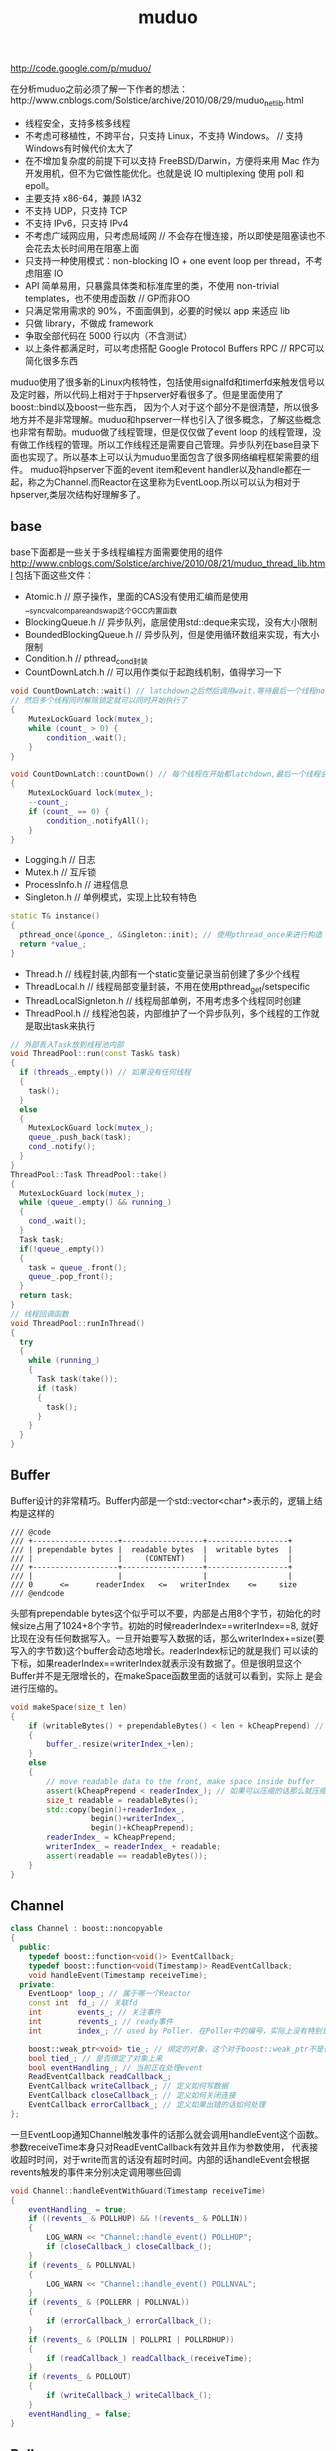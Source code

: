 #+title: muduo

http://code.google.com/p/muduo/

在分析muduo之前必须了解一下作者的想法：http://www.cnblogs.com/Solstice/archive/2010/08/29/muduo_net_lib.html
- 线程安全，支持多核多线程
- 不考虑可移植性，不跨平台，只支持 Linux，不支持 Windows。 // 支持Windows有时候代价太大了
- 在不增加复杂度的前提下可以支持 FreeBSD/Darwin，方便将来用 Mac 作为开发用机，但不为它做性能优化。也就是说 IO multiplexing 使用 poll 和 epoll。
- 主要支持 x86-64，兼顾 IA32
- 不支持 UDP，只支持 TCP
- 不支持 IPv6，只支持 IPv4
- 不考虑广域网应用，只考虑局域网 // 不会存在慢连接，所以即使是阻塞读也不会花去太长时间用在阻塞上面
- 只支持一种使用模式：non-blocking IO + one event loop per thread，不考虑阻塞 IO
- API 简单易用，只暴露具体类和标准库里的类，不使用 non-trivial templates，也不使用虚函数 // GP而非OO
- 只满足常用需求的 90%，不面面俱到，必要的时候以 app 来适应 lib
- 只做 library，不做成 framework
- 争取全部代码在 5000 行以内（不含测试）
- 以上条件都满足时，可以考虑搭配 Google Protocol Buffers RPC // RPC可以简化很多东西
muduo使用了很多新的Linux内核特性，包括使用signalfd和timerfd来触发信号以及定时器，所以代码上相对于于hpserver好看很多了。但是里面使用了boost::bind以及boost一些东西，
因为个人对于这个部分不是很清楚，所以很多地方并不是非常理解。muduo和hpserver一样也引入了很多概念，了解这些概念也非常有帮助。muduo做了线程管理，但是仅仅做了event loop
的线程管理，没有做工作线程的管理。所以工作线程还是需要自己管理。异步队列在base目录下面也实现了。所以基本上可以认为muduo里面包含了很多网络编程框架需要的组件。
muduo将hpserver下面的event item和event handler以及handle都在一起，称之为Channel.而Reactor在这里称为EventLoop.所以可以认为相对于hpserver,类层次结构好理解多了。

** base
base下面都是一些关于多线程编程方面需要使用的组件
http://www.cnblogs.com/Solstice/archive/2010/08/21/muduo_thread_lib.html
包括下面这些文件：
- Atomic.h // 原子操作，里面的CAS没有使用汇编而是使用__sync_val_compare_and_swap这个GCC内置函数
- BlockingQueue.h // 异步队列，底层使用std::deque来实现，没有大小限制
- BoundedBlockingQueue.h // 异步队列，但是使用循环数组来实现，有大小限制
- Condition.h // pthread_cond封装
- CountDownLatch.h // 可以用作类似于起跑线机制，值得学习一下
#+BEGIN_SRC Cpp
void CountDownLatch::wait() // latchdown之后然后调用wait.等待最后一个线程notifyAll,
// 然后多个线程同时解除锁定就可以同时开始执行了
{
    MutexLockGuard lock(mutex_);
    while (count_ > 0) {
        condition_.wait();
    }
}

void CountDownLatch::countDown() // 每个线程在开始都latchdown,最后一个线程会notifyAll
{
    MutexLockGuard lock(mutex_);
    --count_;
    if (count_ == 0) {
        condition_.notifyAll();
    }
}
#+END_SRC
- Logging.h // 日志
- Mutex.h // 互斥锁
- ProcessInfo.h // 进程信息
- Singleton.h // 单例模式，实现上比较有特色
#+BEGIN_SRC Cpp
  static T& instance()
  {
    pthread_once(&ponce_, &Singleton::init); // 使用pthread_once来进行构造
    return *value_;
  }
#+END_SRC
- Thread.h // 线程封装,内部有一个static变量记录当前创建了多少个线程
- ThreadLocal.h // 线程局部变量封装，不用在使用pthread_get/setspecific
- ThreadLocalSignleton.h // 线程局部单例，不用考虑多个线程同时创建
- ThreadPool.h // 线程池包装，内部维护了一个异步队列，多个线程的工作就是取出task来执行
#+BEGIN_SRC Cpp
// 外部丢入Task放到线程池内部
void ThreadPool::run(const Task& task)
{
  if (threads_.empty()) // 如果没有任何线程
  {
    task();
  }
  else
  {
    MutexLockGuard lock(mutex_);
    queue_.push_back(task);
    cond_.notify();
  }
}
ThreadPool::Task ThreadPool::take()
{
  MutexLockGuard lock(mutex_);
  while (queue_.empty() && running_)
  {
    cond_.wait();
  }
  Task task;
  if(!queue_.empty())
  {
    task = queue_.front();
    queue_.pop_front();
  }
  return task;
}
// 线程回调函数
void ThreadPool::runInThread()
{
  try
  {
    while (running_)
    {
      Task task(take());
      if (task)
      {
        task();
      }
    }
  }
}
#+END_SRC

** Buffer
Buffer设计的非常精巧。Buffer内部是一个std::vector<char*>表示的，逻辑上结构是这样的
#+BEGIN_EXAMPLE
/// @code
/// +-------------------+------------------+------------------+
/// | prependable bytes |  readable bytes  |  writable bytes  |
/// |                   |     (CONTENT)    |                  |
/// +-------------------+------------------+------------------+
/// |                   |                  |                  |
/// 0      <=      readerIndex   <=   writerIndex    <=     size
/// @endcode
#+END_EXAMPLE
头部有prependable bytes这个似乎可以不要，内部是占用8个字节，初始化的时候size占用了1024+8个字节。初始的时候readerIndex==writerIndex==8,
就好比现在没有任何数据写入。一旦开始要写入数据的话，那么writerIndex+=size(要写入的字节数)这个buffer会动态地增长。readerIndex标记的就是我们
可以读的下标，如果readerIndex==writerIndex就表示没有数据了。但是很明显这个Buffer并不是无限增长的，在makeSpace函数里面的话就可以看到，实际上
是会进行压缩的。
#+BEGIN_SRC Cpp
void makeSpace(size_t len)
{
    if (writableBytes() + prependableBytes() < len + kCheapPrepend) // 如果当前不能够通过压缩合并的话
    {
        buffer_.resize(writerIndex_+len);
    }
    else
    {
        // move readable data to the front, make space inside buffer
        assert(kCheapPrepend < readerIndex_); // 如果可以压缩的话那么就压缩
        size_t readable = readableBytes();
        std::copy(begin()+readerIndex_,
                  begin()+writerIndex_,
                  begin()+kCheapPrepend);
        readerIndex_ = kCheapPrepend;
        writerIndex_ = readerIndex_ + readable;
        assert(readable == readableBytes());
    }
}
#+END_SRC

** Channel
#+BEGIN_SRC Cpp
class Channel : boost::noncopyable
{
  public:
    typedef boost::function<void()> EventCallback;
    typedef boost::function<void(Timestamp)> ReadEventCallback;
    void handleEvent(Timestamp receiveTime);
  private:
    EventLoop* loop_; // 属于哪一个Reactor
    const int  fd_; // 关联fd
    int        events_; // 关注事件
    int        revents_; // ready事件
    int        index_; // used by Poller. 在Poller中的编号，实际上没有特别意思

    boost::weak_ptr<void> tie_; // 绑定的对象，这个对于boost::weak_ptr不是很了解，但是这个对于理解框架没有用途
    bool tied_; // 是否绑定了对象上来
    bool eventHandling_; // 当前正在处理event
    ReadEventCallback readCallback_;
    EventCallback writeCallback_; // 定义如何写数据
    EventCallback closeCallback_; // 定义如何关闭连接
    EventCallback errorCallback_; // 定义如果出错的话如何处理
};
#+END_SRC
一旦EventLoop通知Channel触发事件的话那么就会调用handleEvent这个函数。参数receiveTime本身只对ReadEventCallback有效并且作为参数使用，
代表接收超时时间，对于write而言的话没有超时时间。内部的话handleEvent会根据revents触发的事件来分别决定调用哪些回调
#+BEGIN_SRC Cpp
void Channel::handleEventWithGuard(Timestamp receiveTime)
{
    eventHandling_ = true;
    if ((revents_ & POLLHUP) && !(revents_ & POLLIN))
    {
        LOG_WARN << "Channel::handle_event() POLLHUP";
        if (closeCallback_) closeCallback_();
    }
    if (revents_ & POLLNVAL)
    {
        LOG_WARN << "Channel::handle_event() POLLNVAL";
    }
    if (revents_ & (POLLERR | POLLNVAL))
    {
        if (errorCallback_) errorCallback_();
    }
    if (revents_ & (POLLIN | POLLPRI | POLLRDHUP))
    {
        if (readCallback_) readCallback_(receiveTime);
    }
    if (revents_ & POLLOUT)
    {
        if (writeCallback_) writeCallback_();
    }
    eventHandling_ = false;
}
#+END_SRC

** Poller
Poller本身也是一个抽象类，然后底层支持poll和epoll.
#+BEGIN_SRC Cpp
class Poller : boost::noncopyable
{
  public:
    typedef std::vector<Channel*> ChannelList;
    /// Polls the I/O events.
    /// Must be called in the loop thread.
    virtual Timestamp poll(int timeoutMs, ChannelList* activeChannels) = 0;  // 进行poll操作，活跃事件放在activeChannels里面
    /// Changes the interested I/O events.
    /// Must be called in the loop thread.
    virtual void updateChannel(Channel* channel) = 0; // 更新channel
    /// Remove the channel, when it destructs.
    /// Must be called in the loop thread.
    virtual void removeChannel(Channel* channel) = 0; // 删除channel
  private:
    EventLoop* ownerLoop_;
};
#+END_SRC
在poller目录下面有poll和epoll的对应实现，不过我们这里没有必要仔细阅读。需要注意的是这里的channel处理并没有引入优先级的概念。
poll操作的timeoutMs就是epoll_wait超时时间，而activeChannels就是活跃channel.返回值就是epoll_wait之后的时间戳。

** EventLoop
和之前一样，我们还是看看EventLoop有哪些结构。对于EventLoop结构比较复杂，我们列出主要的接口和成员。
首先我们看EventLoop有runInLoop和queueInLoop功能，虽然作者建议event loop和一个线程绑定，但是在其他线程的话依然可以调用runInLoop和
queueInLoop的功能，将一些task加入到这个event loop对应的线程中执行。这样就很地然地引入了pendingFunctors字段。因为需要跨线程激活，
那么就需要线程之间的通知机制，这个使用eventfd来完成，对应字段就是wakeFd并且内部绑定了一个wakeupChannel.如果没有eventfd的话，通常也可以使用
pipe来完成。然后我们还允许向EventLoop里面添加定时器任务，就是runAt,runAfter和runEvery三个函数，我们只需要关注其中一个即可。
#+BEGIN_SRC Cpp
class EventLoop : boost::noncopyable
{
  public:
    typedef boost::function<void()> Functor;
    typedef boost::function<void()> TimerCallback;
    void loop();
    void quit();
    /// Runs callback immediately in the loop thread.
    /// It wakes up the loop, and run the cb.
    /// If in the same loop thread, cb is run within the function.
    /// Safe to call from other threads.
    void runInLoop(const Functor& cb);
    /// Queues callback in the loop thread.
    /// Runs after finish pooling.
    /// Safe to call from other threads.
    void queueInLoop(const Functor& cb);

    /// Runs callback at 'time'.
    /// Safe to call from other threads.
    ///
    TimerId runAt(const Timestamp& time, const TimerCallback& cb);
    ///
    /// Runs callback after @c delay seconds.
    /// Safe to call from other threads.
    ///
    TimerId runAfter(double delay, const TimerCallback& cb);
    ///
    /// Runs callback every @c interval seconds.
    /// Safe to call from other threads.
    ///
    TimerId runEvery(double interval, const TimerCallback& cb);
    ///
    /// Cancels the timer.
    /// Safe to call from other threads.
    ///
    // void cancel(TimerId timerId);
    // internal usage
    void wakeup();
    void updateChannel(Channel* channel);
    void removeChannel(Channel* channel);
    bool isInLoopThread() const { return threadId_ == CurrentThread::tid(); }
  private:
    typedef std::vector<Channel*> ChannelList;
    bool looping_; /* atomic */
    bool quit_; /* atomic */
    bool eventHandling_; /* atomic */
    bool callingPendingFunctors_; /* atomic */
    const pid_t threadId_;
    Timestamp pollReturnTime_;
    boost::scoped_ptr<Poller> poller_;
    boost::scoped_ptr<TimerQueue> timerQueue_;
    int wakeupFd_;
    // unlike in TimerQueue, which is an internal class,
    // we don't expose Channel to client.
    boost::scoped_ptr<Channel> wakeupChannel_;
    ChannelList activeChannels_;
    MutexLock mutex_;
    std::vector<Functor> pendingFunctors_; // @BuardedBy mutex_
};
#+END_SRC

*** 单线程单EventLoop
作者建议一个线程绑定一个EventLoop,这个实现呢？其实还是使用线程局部变量。首先定义线程局部变量
#+BEGIN_SRC Cpp
__thread EventLoop* t_loopInThisThread = 0;
#+END_SRC
然后在EventLoop构造函数的时候判断这个是否==0,如果不为=0的话说明在这个线程已经构造过一个EventLoop了。
直接使用__thread这个关键字，值得学习一下。

*** 跨线程激活
首先我们看看跨线程激活是怎么操作的。在EventLoop的初始化函数内部初始化了wakeupFd并且创建了channel.但是如果不仔细阅读，
很可能觉得的这个channel没有注册。而实际上这个channel在enableReading()就会注册的。
#+BEGIN_SRC Cpp
EventLoop::EventLoop()
  : wakeupFd_(createEventfd()),
    wakeupChannel_(new Channel(this, wakeupFd_))
{
  wakeupChannel_->setReadCallback(
      boost::bind(&EventLoop::handleRead, this)); // 绑定到handleRead上面了
  // we are always reading the wakeupfd
  wakeupChannel_->enableReading();
}
#+END_SRC C++
跨线程激活的函数是wakeUp.我们看看怎么实现
#+BEGIN_SRC Cpp
void EventLoop::wakeup()
{
  uint64_t one = 1;
  ssize_t n = sockets::write(wakeupFd_, &one, sizeof one); // 类似于管道直接写
}
#+END_SRC
一旦wakeup完成之后那么wakeUpFd_就是可读的，这样EventLoop就会被通知到并且立刻跳出epoll_wait开始处理。当然我们需要将这个wakeupFd_
上面数据读出来，不然的话下一次又会被通知到，读取函数就是handleRead
#+BEGIN_SRC Cpp
void EventLoop::handleRead()
{
  uint64_t one = 1;
  ssize_t n = sockets::read(wakeupFd_, &one, sizeof one);
}
#+END_SRC

*** 跨线程任务
runInLoop和queueInLoop就是跨线程任务。内容非常简单
#+BEGIN_SRC Cpp
void EventLoop::runInLoop(const Functor& cb){
  if (isInLoopThread()){ // 如果这个函数在自己的线程调用，那么就可以立即执行
    cb();
  }else{
    queueInLoop(cb); // 如果是其他线程调用，那么加入到pendingFunctors里面去
    wakeup(); // 并且通知这个线程，有任务到来
  }
}

void EventLoop::queueInLoop(const Functor& cb){
  {
  MutexLockGuard lock(mutex_);
  pendingFunctors_.push_back(cb);
  }
  if (isInLoopThread() && callingPendingFunctors_){
    wakeup(); // 被排上队之后如果是在自己线程并且正在执行pendingFunctors的话，那么就可以激活
    // 否则下一轮完全可以被排上，所以没有必要激活
  }
}
#+END_SRC

*** 定时器任务
定时器任务都是交给了TimerQueue来处理的，在TimerQueue这个部分我们会简要地分析一下
#+BEGIN_SRC Cpp
TimerId EventLoop::runAt(const Timestamp& time, const TimerCallback& cb)
{
  return timerQueue_->addTimer(cb, time, 0.0); // time是在之后什么时候开始，0.0表示以后每次运行时间(0.0表示不会repeat).
}
#+END_SRC

*** How it works
基本上和hpserver非常相似，不断地调用poller::poll方法，然后在外层不断地查看是否需要quit.poll之后会得到activeChannels.和hpserver不同的是，
muduo没有调用器(其实也不需要，本来就没有优先级概念)，仅仅遍历这个activeChannels，并且调用内部的handleEvent方法，然后在调用pengdingFunctors
一些跨线程任务。

** TimerQueue
TimerQueue里面最主要的方法就是addTimer.我们看看addTimer里面做了哪些事情，整个过程有点绕
#+BEGIN_SRC Cpp
TimerId TimerQueue::addTimer(const TimerCallback& cb,
                             Timestamp when,
                             double interval)
{
  Timer* timer = new Timer(cb, when, interval); // 首先创建一个Timer对象，然后将cb放在里面。内部有一个run函数，调用的就是cb
  loop_->runInLoop(
      boost::bind(&TimerQueue::scheduleInLoop, this, timer)); // 然后将这个timer丢到eventLoop里面去执行
  return TimerId(timer, timer->sequence());
}
void TimerQueue::scheduleInLoop(Timer* timer)
{
  loop_->assertInLoopThread();
  bool earliestChanged = insert(timer); // 将timer插入到内部的链表里面去，按照超时时间顺序插入，并且判断这个插入是否会影响最早时间

  if (earliestChanged)
  {
    resetTimerfd(timerfd_, timer->expiration()); // 如果影响的话，那么要修改这个timerfd超时时间。
  }
}
#+END_SRC
然后一旦timerfd可读的时候，就会调用下面这个函数
#+BEGIN_SRC Cpp
void TimerQueue::handleRead()
{
  loop_->assertInLoopThread();
  Timestamp now(Timestamp::now());
  readTimerfd(timerfd_, now);
  std::vector<Entry> expired = getExpired(now); // 我们可以知道有哪些计时器超时
  // safe to callback outside critical section
  for (std::vector<Entry>::iterator it = expired.begin();
      it != expired.end(); ++it)
  {
    it->second->run(); // 对于这些超时的Timer,执行run()函数，对应也就是我们一开始注册的回调函数。
  }
  reset(expired, now);
}
#+END_SRC

** EventLoopThread
EventLoopThread就是将一个EventLoop和Thread包装在一起的对象。这个内容到没有什么，不过觉得代码方面有点技巧。
我们在启动startLoop这个样就会执行线程threadFunc,但是我们必须等待threadFunc将栈上面的EventLoop绑定之后才可以返回，所以这里用到了条件变量。
#+BEGIN_SRC Cpp
EventLoop* EventLoopThread::startLoop(){
    thread_.start();
    {
        MutexLockGuard lock(mutex_);
        while (loop_ == NULL)
        {
            cond_.wait();
        }
    }
    return loop_;
}

void EventLoopThread::threadFunc(){
    EventLoop loop;
    {
        MutexLockGuard lock(mutex_);
        loop_ = &loop;
        cond_.notify();
    }
    loop.loop();
}
#+END_SRC
而EventLoopThreadPool就是维持一个EventLoopThread线程池，所以没有什么特别好说的。我们只需要setThreadNum告诉开多少个线程，然后调用start即可。

** Acceptor
Acceptor帮助简化了搭建服务器accept这个部分的逻辑。通常这个逻辑是在单个线程里面完成的，所以抽取出来蛮有必要的。
代码不是很麻烦，用户要做的就是编写一个回调，这个回调在新建立连接时候出发，参数分别是链接fd和连接地址。
#+BEGIN_SRC Cpp
typedef boost::function<void (int sockfd,const InetAddress&)> NewConnectionCallback;
#+END_SRC
原理很简单，初始化socket和对应的channel并且监听READ事件，然后开始进行listen.一旦触发read事件的话那么就证明我们无阻塞
地进行accept，然后在READ事件回调里面进行accept。一旦accept成功的话就调用这个回调函数即可。

** Connector
Connector也是为了简化客户端编写，用户只需要提供这个逻辑即可，这个回调函数在建立链接成功的时候使用
#+BEGIN_SRC Cpp
typedef boost::function<void (int sockfd)> NewConnectionCallback;
#+END_SRC
Connector初始化以EventLoop和服务器地址初始化，然后在start的时候的话开始尝试进行connect.如果返回非阻塞的错误码的话，那么
创建一个channel并且监视WRITE和ERROR事件，否则就会尝试重连(按照一定时间间隔).在Connector::handleWrite里面的话会将这个channel
移除，然后调用NewConnectionCallback来处理连接建立的事件。

** TcpConnection
TcpConnection完成的工作就是当TCP连接建立之后处理socket的读写以及关闭。同样我们看看TcpConnection的结构
#+BEGIN_SRC Cpp
class TcpConnection : boost::noncopyable,
                      public boost::enable_shared_from_this<TcpConnection>
{
  public:
    /// Constructs a TcpConnection with a connected sockfd
    ///
    /// User should not create this object.
    TcpConnection(EventLoop* loop, // 建立连接需要一个Reactor
                  const string& name, // 连接名称
                  int sockfd, // 连接fd.
                  const InetAddress& localAddr, // 连接的address.
                  const InetAddress& peerAddr);
    // called when TcpServer accepts a new connection
    void connectEstablished();   // should be called only once
    // called when TcpServer has removed me from its map
    void connectDestroyed();  // should be called only once
  private:
    enum StateE { kDisconnected, kConnecting, kConnected, kDisconnecting };
    void sendInLoop(const void* message, size_t len); // 发送消息
    void setState(StateE s) { state_ = s; }

    EventLoop* loop_;
    string name_;
    StateE state_;  // FIXME: use atomic variable
    // we don't expose those classes to client.
    boost::scoped_ptr<Socket> socket_; // socket.
    boost::scoped_ptr<Channel> channel_; // 连接channel
    InetAddress localAddr_;
    InetAddress peerAddr_;
    ConnectionCallback connectionCallback_; // 连接回调，这个触发包括在连接建立和断开都会触发
    MessageCallback messageCallback_; // 有数据可读的回调
    WriteCompleteCallback writeCompleteCallback_; // 写完毕的回调
    CloseCallback closeCallback_; // 连接关闭回调
    Buffer inputBuffer_; // 数据读取buffer.
    Buffer outputBuffer_; // FIXME: use list<Buffer> as output buffer.
    boost::any context_; // 上下文环境
    // FIXME: creationTime_, lastReceiveTime_
    //        bytesReceived_, bytesSent_
};
#+END_SRC
首先TcpConnection在初始化的时候会建立好channel.然后一旦TcpClient或者是TcpServer建立连接之后的话，那么调用TcpConnection::connectEstablished.
这个函数内部的话就会将channel设置成为可读。一旦可读的话那么TcpConnection内部就会调用handleRead这个动作，内部托管了读取数据这个操作。
读取完毕之后然后交给MessageBack这个回调进行操作。如果需要写的话调用sendInLoop，那么会将message放在outputBuffer里面，并且设置可写。
后当可写的话TcpConnection内部就托管写，然后写完之后的话会发生writeCompleteCallback这个回调。托管的读写操作都是非阻塞的。如果希望断开的话调用
shutdown。解除这个连接的话那么可以调用TcpConnection::connectDestroyed,内部大致操作就是从reactor移除这个channel.

在TcpConnection这层并不知道一次需要读取多少个字节，这个是在上层进行消息拆分的，这点可以仔细阅读一下Httpserver这个example.
TcpConnection一次最多读取64K字节的内容，然后交给上层。上层决定这些内容是否足够，如果不够的话那么直接返回让Reactor继续等待读。
同样写的话内部也是会分多次写。这样就要求reactor内部必须使用水平触发而不是边缘触发。

** TcpClient
一旦我们了解了TcpConnection之后的话，这个托管了建立好连接之后所需要的处理的所有事情，那么我们对于client关心的重点就是如果触发连接的建立以及连接是如何断开的。
#+BEGIN_SRC Cpp
TcpClient::TcpClient(EventLoop* loop,
                     const InetAddress& serverAddr,
                     const string& name)
        : loop_(CHECK_NOTNULL(loop)),
          connector_(new Connector(loop, serverAddr)),
          name_(name),
          connectionCallback_(defaultConnectionCallback),
          messageCallback_(defaultMessageCallback),
          retry_(false),
          connect_(true),
          nextConnId_(1)
{
    connector_->setNewConnectionCallback(
        boost::bind(&TcpClient::newConnection, this, _1));
    // FIXME setConnectFailedCallback
}
#+END_SRC
可以看到初始化了connector这个对象并且设置了connector的连接建立的回调。我们需要设置一下TcpConnection所需要设置的回调之后，然后调用connect()这个方法。
内部会调用connector::start方法，一旦连接建立成功的话那么会调用TcpClient::newConnection这个函数。在这个函数内部会建立TcpConnection，并且调用
TcpConnection::connectEstablished,之后的所有操作都交给TcpConnection了。如果需要断开连接的话调用disconnect,内部会调用TcpConnection::shutdown.在析构
函数里面会调用TcpConneciton::connectDestroyed来移除连接。

** TcpServer
从分析上我们和TcpClient一样只是关心连接是如何建立这个过程。
#+BEGIN_SRC Cpp
TcpServer::TcpServer(EventLoop* loop,
                     const InetAddress& listenAddr,
                     const string& nameArg)
  : loop_(CHECK_NOTNULL(loop)),
    hostport_(listenAddr.toHostPort()),
    name_(nameArg),
    acceptor_(new Acceptor(loop, listenAddr)),
    threadPool_(new EventLoopThreadPool(loop)),
    connectionCallback_(defaultConnectionCallback),
    messageCallback_(defaultMessageCallback),
    started_(false),
    nextConnId_(1)
{
  acceptor_->setNewConnectionCallback(
      boost::bind(&TcpServer::newConnection, this, _1, _2));
}
#+END_SRC
同样是建立好acceptor这个对象然后设置好回调为TcpServer::newConnection,同时在外部设置好TcpConnection的各个回调。然后调用start来启动服务器，start
会调用acceptor::listen这个方法，一旦有连接建立的话那么会调用newConnection.下面是newConnection代码
#+BEGIN_SRC Cpp
void TcpServer::newConnection(int sockfd, const InetAddress& peerAddr)
{
    loop_->assertInLoopThread();
    EventLoop* ioLoop = threadPool_->getNextLoop();
    char buf[32];
    snprintf(buf, sizeof buf, ":%s#%d", hostport_.c_str(), nextConnId_);
    ++nextConnId_;
    string connName = name_ + buf;
    // FIXME poll with zero timeout to double confirm the new connection
    TcpConnectionPtr conn(
        new TcpConnection(ioLoop, connName, sockfd, localAddr, peerAddr));
    connections_[connName] = conn;
    conn->setConnectionCallback(connectionCallback_);
    conn->setMessageCallback(messageCallback_);
    conn->setWriteCompleteCallback(writeCompleteCallback_);
    conn->setCloseCallback(
        boost::bind(&TcpServer::removeConnection, this, _1)); // FIXME: unsafe
    ioLoop->runInLoop(boost::bind(&TcpConnection::connectEstablished, conn));
}
#+END_SRC
对于服务端来说连接都被唯一化了然后映射称为字符串放在connections_这个容器内部。threadPool_->getNextLoop()可以轮询地将取出么一个线程然后将
TcpConnection::connectEstablished轮询地丢到每个线程里面去完成。存放在connections_是有原因了，每个TcpConnection有唯一一个名字，这样Server
就可以根据TcpConnection来从自己内部移除链接了。在析构函数里面可以遍历connections_内容得到所有建立的连接并且逐一释放。
